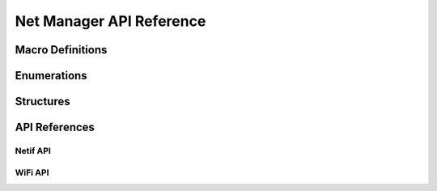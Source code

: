 **************************************
Net Manager API Reference
**************************************

Macro Definitions
======================================
.. doxygengroup:: WM_NM_Macros
    :project: wm-iot-sdk-apis
    :content-only:

Enumerations
======================================
.. doxygengroup:: WM_NM_Enumerations
    :project: wm-iot-sdk-apis
    :content-only:

Structures
======================================
.. doxygengroup:: WM_NM_Structures
    :project: wm-iot-sdk-apis
    :content-only:

API References
======================================

Netif API
--------------------------------------
.. doxygengroup:: WM_NM_NETIF_APIs
    :project: wm-iot-sdk-apis
    :content-only:

WiFi API
--------------------------------------
.. doxygengroup:: WM_NM_WIFI_APIs
    :project: wm-iot-sdk-apis
    :content-only:
